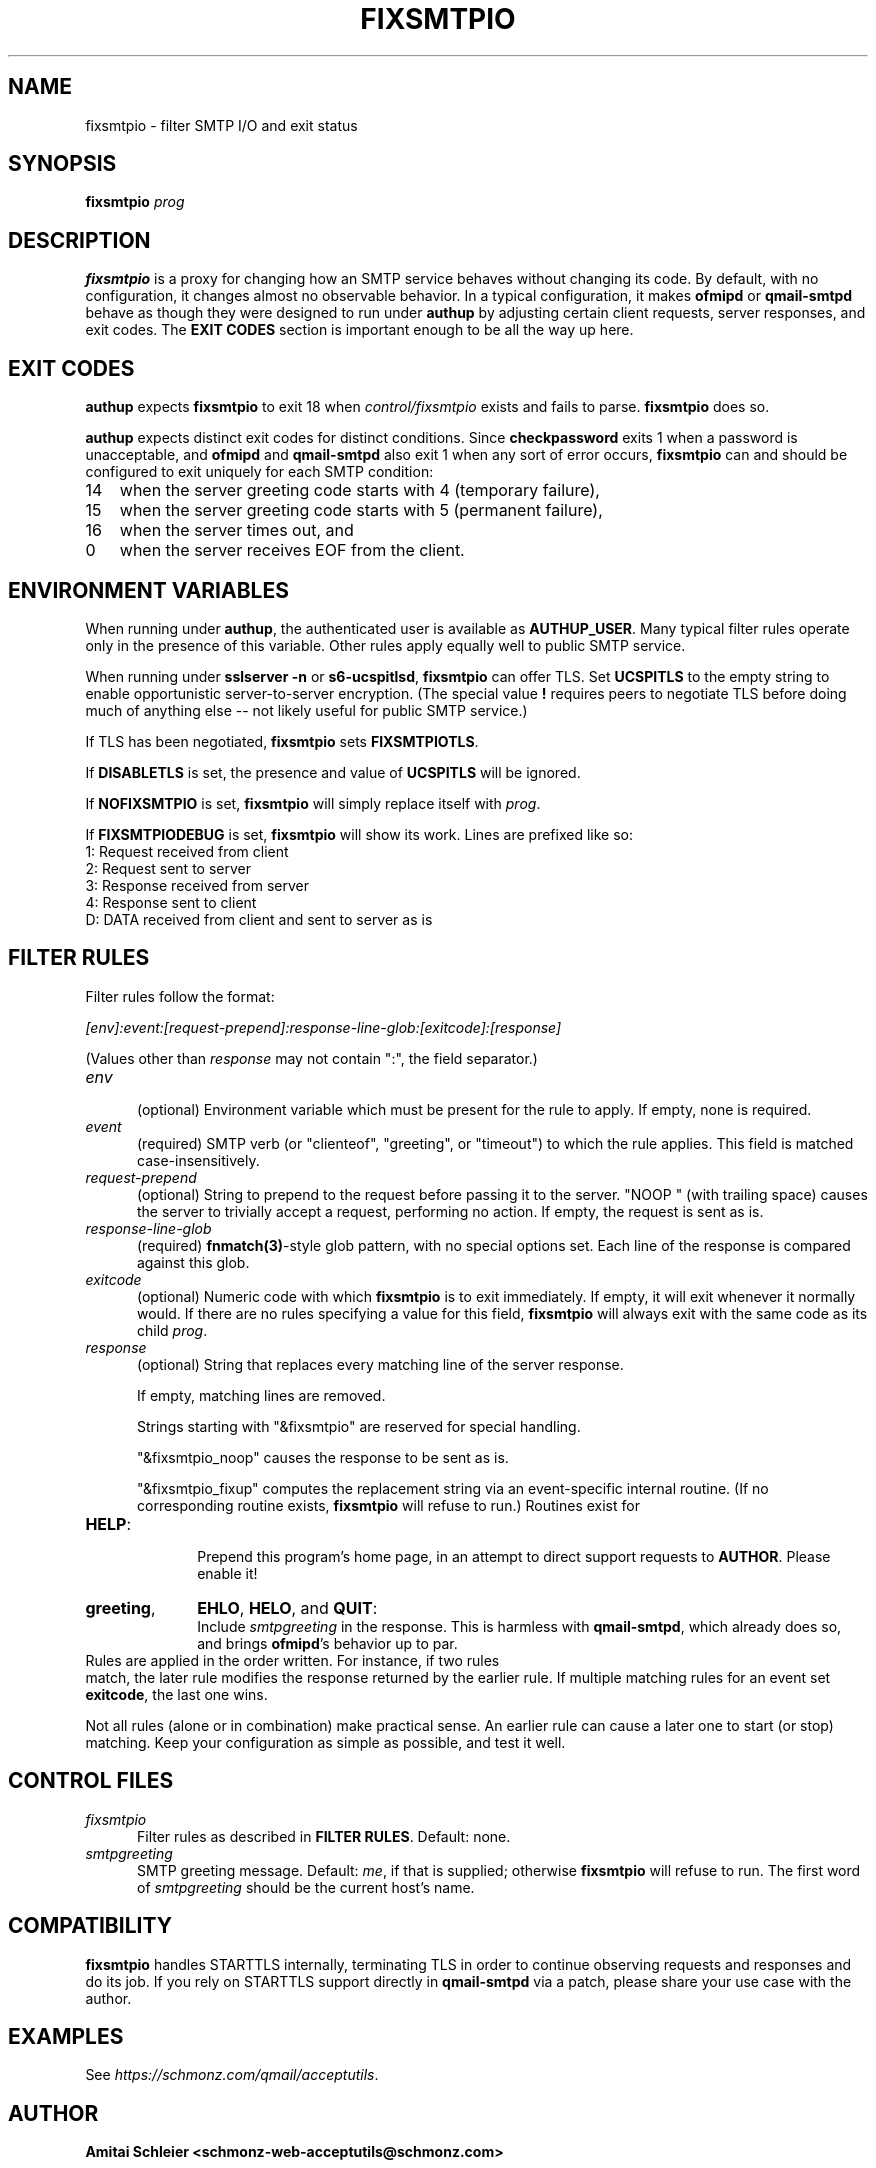 .TH FIXSMTPIO 8 2018-12-01
.SH NAME
fixsmtpio \- filter SMTP I/O and exit status
.SH SYNOPSIS
.B fixsmtpio
.I prog
.SH DESCRIPTION
.B fixsmtpio
is a proxy for changing how an SMTP service behaves without changing its code.
By default, with no configuration, it changes almost no observable behavior.
In a typical configuration, it makes
.B ofmipd
or
.B qmail-smtpd
behave as though they were designed to run under
.B authup
by adjusting certain
client requests,
server responses,
and exit codes.
The
.B "EXIT CODES"
section is important enough to be all the way up here.
.SH "EXIT CODES"
.B authup
expects
.B fixsmtpio
to exit 18
when
.I control/fixsmtpio
exists and fails to parse.
.B fixsmtpio
does so.

.B authup
expects distinct exit codes for distinct conditions.
Since
.B checkpassword
exits 1 when a password is unacceptable, and
.B ofmipd
and
.B qmail-smtpd
also exit 1 when any sort of error occurs,
.B fixsmtpio
can and should be configured to exit uniquely for each SMTP condition:
.TP 3
14
when the server greeting code starts with 4 (temporary failure),
.TP 3
15
when the server greeting code starts with 5 (permanent failure),
.TP 3
16
when the server times out,
and
.TP 3
0
when the server receives EOF from the client.
.SH "ENVIRONMENT VARIABLES"
When running under
.BR authup ,
the authenticated user is available as
.BR AUTHUP_USER .
Many typical filter rules operate only in the presence of this variable.
Other rules apply equally well to public SMTP service.

When running under
.B "sslserver -n"
or
.BR "s6-ucspitlsd" ,
.B fixsmtpio
can offer TLS.
Set
.B UCSPITLS
to the empty string to enable opportunistic server-to-server encryption.
(The special value
.B "!"
requires peers to negotiate TLS before doing much of anything else --
not likely useful for public SMTP service.)

If TLS has been negotiated,
.B fixsmtpio
sets
.BR FIXSMTPIOTLS .

If
.B DISABLETLS
is set, the presence and value of
.B UCSPITLS
will be ignored.

If
.B NOFIXSMTPIO
is set,
.B fixsmtpio
will simply replace itself with
.IR prog .

If
.B FIXSMTPIODEBUG
is set,
.B fixsmtpio
will show its work.
Lines are prefixed like so:
.TP 3
1: Request received from client
.TP 3
2: Request sent to server
.TP 3
3: Response received from server
.TP 3
4: Response sent to client
.TP 3
D: DATA received from client and sent to server as is

.SH "FILTER RULES"
Filter rules follow the format:

.I [env]:event:[request-prepend]:response-line-glob:[exitcode]:[response]

(Values other than
.I response
may not contain ":", the field separator.)
.TP 5
.I env
.br
(optional)
Environment variable which must be present for the rule to apply.
If empty, none is required.
.TP 5
.I event
.br
(required)
SMTP verb (or "clienteof", "greeting", or "timeout") to which the rule applies.
This field is matched case-insensitively.
.TP 5
.I request-prepend
.br
(optional)
String to prepend to the request before passing it to the server.
"NOOP " (with trailing space) causes the server to trivially accept a request,
performing no action.
If empty, the request is sent as is.
.TP 5
.I response-line-glob
.br
(required)
.BR fnmatch(3) -style
glob pattern, with no special options set.
Each line of the response is compared against this glob.
.TP 5
.I exitcode
.br
(optional)
Numeric code with which
.B fixsmtpio
is to exit immediately.
If empty, it will exit whenever it normally would.
If there are no rules specifying a value for this field,
.B fixsmtpio
will always exit with the same code as its child
.IR prog .
.TP 5
.I response
.br
(optional)
String that replaces every matching line of the server response.

If empty, matching lines are removed.

Strings starting with
"&fixsmtpio"
are reserved for special handling.

"&fixsmtpio_noop"
causes the response to be sent as is.

"&fixsmtpio_fixup"
computes the replacement string via an event-specific internal routine.
(If no corresponding routine exists,
.B fixsmtpio
will refuse to run.)
Routines exist for
.TP 10
.BR HELP :
.br
Prepend this program's home page,
in an attempt to direct support requests to
.BR AUTHOR .
Please enable it!
.TP 10
.BR "greeting",
.BR EHLO ,
.BR HELO ,
and
.BR QUIT :
.br
Include
.I smtpgreeting
in the response.
This is harmless with
.BR qmail-smtpd ,
which already does so,
and brings
.BR ofmipd 's
behavior up to par.
.TP 0
Rules are applied in the order written. For instance, if two rules
match, the later rule modifies the response returned by the
earlier rule.
If multiple matching rules for an event set
.BR exitcode ,
the last one wins.

Not all rules (alone or in combination) make practical sense.
An earlier rule can cause a later one to start (or stop) matching.
Keep your configuration as simple as possible, and test it well.
.SH "CONTROL FILES"
.TP 5
.I fixsmtpio
Filter rules as described in
.BR "FILTER RULES" .
Default: none.
.TP 5
.I smtpgreeting
SMTP greeting message.
Default:
.IR me ,
if that is supplied;
otherwise
.B fixsmtpio
will refuse to run.
The first word of
.I smtpgreeting
should be the current host's name.
.SH "COMPATIBILITY"
.B fixsmtpio
handles STARTTLS internally, terminating TLS in order to continue
observing requests and responses and do its job.
If you rely on STARTTLS support directly in
.B qmail-smtpd
via a patch,
please share your use case with the author.
.SH "EXAMPLES"
See
.IR https://schmonz.com/qmail/acceptutils .
.SH "AUTHOR"
.B Amitai Schleier <schmonz-web-acceptutils@schmonz.com>
.SH "SEE ALSO"
authup(8),
sslserver(1),
s6-ucspitlsd,
ucspi-tls(2),
checkpassword(8),
checknotroot(8),
qmail-smtpd(8),
ofmipd(8),
qmail-qfilter-queue(8),
fnmatch(3),
fixcrio(1),
spamdyke.
